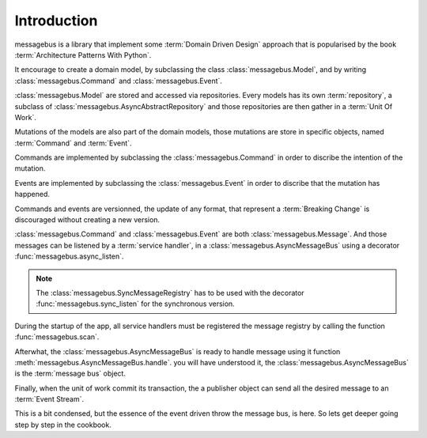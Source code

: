 Introduction
============

messagebus is a library that implement some :term:`Domain Driven Design`
approach that is popularised by the book :term:`Architecture Patterns With Python`.

It encourage to create a domain model, by subclassing the class
:class:`messagebus.Model`, and by writing :class:`messagebus.Command` and
:class:`messagebus.Event`.


:class:`messagebus.Model` are stored and accessed via repositories.
Every models has its own :term:`repository`, a subclass of 
:class:`messagebus.AsyncAbstractRepository` and those repositories
are then gather in a :term:`Unit Of Work`.

Mutations of the models are also part of the domain models, those mutations are
store in specific objects, named :term:`Command` and :term:`Event`.

Commands are implemented by subclassing the :class:`messagebus.Command`
in order to discribe the intention of the mutation.

Events are implemented by subclassing the :class:`messagebus.Event`
in order to discribe that the mutation has happened.

Commands and events are versionned, the update of any format, that represent a
:term:`Breaking Change` is discouraged without creating a new version.

:class:`messagebus.Command` and :class:`messagebus.Event` are both
:class:`messagebus.Message`. And those messages can be listened by a
:term:`service handler`, in a :class:`messagebus.AsyncMessageBus`
using a decorator :func:`messagebus.async_listen`.

.. note::
    The :class:`messagebus.SyncMessageRegistry` has to be used with the
    decorator :func:`messagebus.sync_listen` for the synchronous version.

During the startup of the app, all service handlers must be registered
the message registry by calling the function :func:`messagebus.scan`.

Afterwhat, the :class:`messagebus.AsyncMessageBus` is ready to handle
message using it function :meth:`messagebus.AsyncMessageBus.handle`.
you will have understood it, the :class:`messagebus.AsyncMessageBus`
is the :term:`message bus` object.

Finally, when the unit of work commit its transaction, the a publisher
object can send all the desired message to an :term:`Event Stream`.

This is a bit condensed, but the essence of the event driven throw the
message bus, is here. So lets get deeper going step by step in the
cookbook.